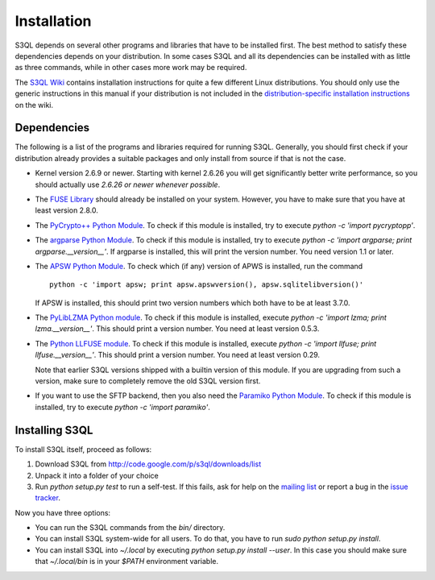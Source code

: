 .. -*- mode: rst -*-


==============
 Installation
==============

S3QL depends on several other programs and libraries that have to be
installed first. The best method to satisfy these dependencies depends
on your distribution. In some cases S3QL and all its dependencies can
be installed with as little as three commands, while in other cases more work
may be required.

The `S3QL Wiki <http://code.google.com/p/s3ql/w/list>`_ contains
installation instructions for quite a few different Linux
distributions. You should only use the generic instructions in this
manual if your distribution is not included in the `distribution-specific
installation instructions
<http://code.google.com/p/s3ql/w/list?q=label:Installation>`_ on the wiki.


Dependencies
============

The following is a list of the programs and libraries required for
running S3QL. Generally, you should first check if your distribution
already provides a suitable packages and only install from source if
that is not the case.

* Kernel version 2.6.9 or newer. Starting with kernel 2.6.26
  you will get significantly better write performance, so you should
  actually use *2.6.26 or newer whenever possible*.

* The `FUSE Library <http://fuse.sourceforge.net/>`_ should already be
  installed on your system. However, you have to make sure that you
  have at least version 2.8.0. 

* The `PyCrypto++ Python Module
  <http://pypi.python.org/pypi/pycryptopp>`_. To check if this module
  is installed, try to execute `python -c 'import pycryptopp'`. 

* The `argparse Python Module
  <http://pypi.python.org/pypi/argparse>`_. To check if this module is
  installed, try to execute `python -c 'import argparse; print
  argparse.__version__'`. If argparse is installed, this will print
  the version number. You need version 1.1 or later.
  
* The `APSW Python Module <http://code.google.com/p/apsw/>`_. To check
  which (if any) version of APWS is installed, run the command ::

    python -c 'import apsw; print apsw.apswversion(), apsw.sqlitelibversion()'

  If APSW is installed, this should print two version numbers which
  both have to be at least 3.7.0.

* The `PyLibLZMA Python module
  <http://pypi.python.org/pypi/pyliblzma>`_. To check if this module
  is installed, execute `python -c 'import lzma; print
  lzma.__version__'`. This should print a version number. You need at
  least version 0.5.3.

* The `Python LLFUSE module
  <http://code.google.com/p/python-llfuse/>`_. To check if this module
  is installed, execute `python -c 'import llfuse; print
  llfuse.__version__'`. This should print a version number. You need at
  least version 0.29.

  Note that earlier S3QL versions shipped with a builtin version of
  this module. If you are upgrading from such a version, make sure to
  completely remove the old S3QL version first.

* If you want to use the SFTP backend, then you also need the
  `Paramiko Python Module <http://www.lag.net/paramiko/>`_. To check
  if this module is installed, try to execute `python -c 'import
  paramiko'`.


.. _inst-s3ql:

Installing S3QL
===============

To install S3QL itself, proceed as follows:

1. Download S3QL from http://code.google.com/p/s3ql/downloads/list
2. Unpack it into a folder of your choice
3. Run `python setup.py test` to run a self-test. If this fails, ask
   for help on the `mailing list
   <http://groups.google.com/group/s3ql>`_ or report a bug in the
   `issue tracker <http://code.google.com/p/s3ql/issues/list>`_.

Now you have three options:

* You can run the S3QL commands from the `bin/` directory.

* You can install S3QL system-wide for all users. To do that, you
  have to run `sudo python setup.py install`.

* You can install S3QL into `~/.local` by executing `python
  setup.py install --user`. In this case you should make sure that
  `~/.local/bin` is in your `$PATH` environment variable.
